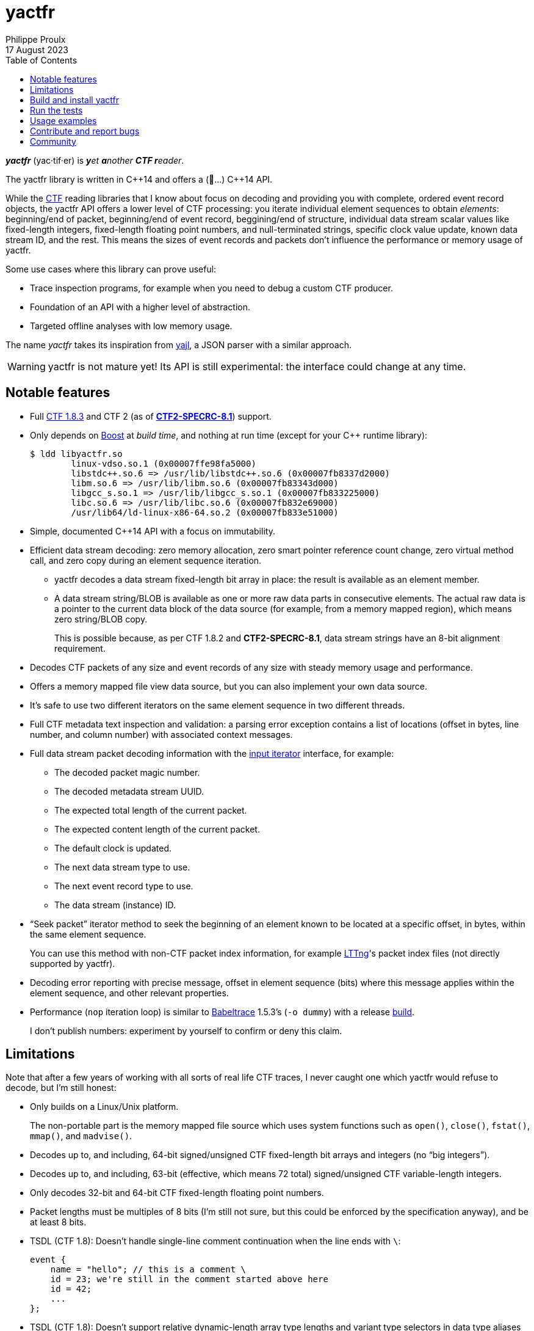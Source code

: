 // Render with Asciidoctor

= yactfr
Philippe Proulx
17 August 2023
:toc: left

_**yactfr**_ (yac·tif·er) is _**y**et **a**nother **CTF r**eader_.

The yactfr library is written in pass:[C++14] and offers a (🥁...)
pass:[C++14] API.

While the https://diamon.org/ctf/[CTF] reading libraries that I know
about focus on decoding and providing you with complete, ordered event
record objects, the yactfr API offers a lower level of CTF processing:
you iterate individual element sequences to obtain _elements_:
beginning/end of packet, beginning/end of event record, beggining/end of
structure, individual data stream scalar values like fixed-length
integers, fixed-length floating point numbers, and null-terminated
strings, specific clock value update, known data stream ID, and the
rest. This means the sizes of event records and packets don't influence
the performance or memory usage of yactfr.

Some use cases where this library can prove useful:

* Trace inspection programs, for example when you need to debug a custom
  CTF producer.

* Foundation of an API with a higher level of abstraction.

* Targeted offline analyses with low memory usage.

The name _yactfr_ takes its inspiration from
https://lloyd.github.io/yajl/[yajl], a JSON parser with a similar
approach.

WARNING: yactfr is not mature yet! Its API is still experimental:
the interface could change at any time.

== Notable features

* Full https://diamon.org/ctf/v1.8.3/[CTF{nbsp}1.8.3] and
  CTF{nbsp}2 (as of
  https://diamon.org/ctf/files/CTF2-SPECRC-8.1.html[**CTF2-SPECRC-8.1**])
  support.

* Only depends on http://www.boost.org/[Boost] at _build time_, and
  nothing at run time (except for your pass:[C++] runtime library):
+
----
$ ldd libyactfr.so
        linux-vdso.so.1 (0x00007ffe98fa5000)
        libstdc++.so.6 => /usr/lib/libstdc++.so.6 (0x00007fb8337d2000)
        libm.so.6 => /usr/lib/libm.so.6 (0x00007fb83343d000)
        libgcc_s.so.1 => /usr/lib/libgcc_s.so.1 (0x00007fb833225000)
        libc.so.6 => /usr/lib/libc.so.6 (0x00007fb832e69000)
        /usr/lib64/ld-linux-x86-64.so.2 (0x00007fb833e51000)
----

* Simple, documented pass:[C++14] API with a focus on immutability.

* Efficient data stream decoding: zero memory allocation, zero smart
  pointer reference count change, zero virtual method call, and zero
  copy during an element sequence iteration.

** yactfr decodes a data stream fixed-length bit array in place: the
   result is available as an element member.

** A data stream string/BLOB is available as one or more raw data parts
   in consecutive elements. The actual raw data is a pointer to the
   current data block of the data source (for example, from a memory
   mapped region), which means zero string/BLOB copy.
+
This is possible because, as per CTF{nbsp}1.8.2 and **CTF2-SPECRC-8.1**,
data stream strings have an 8-bit alignment requirement.

* Decodes CTF packets of any size and event records of any size with
  steady memory usage and performance.

* Offers a memory mapped file view data source, but you can also
  implement your own data source.

* It's safe to use two different iterators on the same element sequence
  in two different threads.

* Full CTF metadata text inspection and validation: a parsing error
  exception contains a list of locations (offset in bytes, line number,
  and column number) with associated context messages.

* Full data stream packet decoding information with the
  http://en.cppreference.com/w/cpp/concept/InputIterator[input iterator]
  interface, for example:

** The decoded packet magic number.
** The decoded metadata stream UUID.
** The expected total length of the current packet.
** The expected content length of the current packet.
** The default clock is updated.
** The next data stream type to use.
** The next event record type to use.
** The data stream (instance) ID.

* "`Seek packet`" iterator method to seek the beginning of an element
  known to be located at a specific offset, in bytes, within the same
  element sequence.
+
You can use this method with non-CTF packet index information, for
example http://lttng.org/[LTTng]'s packet index files (not directly
supported by yactfr).

* Decoding error reporting with precise message, offset in element
  sequence (bits) where this message applies within the element
  sequence, and other relevant properties.

* Performance (`nop` iteration loop) is similar to
  https://diamon.org/babeltrace/[Babeltrace]{nbsp}1.5.3's (`-o dummy`)
  with a release <<build,build>>.
+
I don't publish numbers: experiment by yourself to confirm or deny this
claim.

== Limitations

Note that after a few years of working with all sorts of real life CTF
traces, I never caught one which yactfr would refuse to decode, but
I'm still honest:

* Only builds on a Linux/Unix platform.
+
The non-portable part is the memory mapped file source which uses system
functions such as `open()`, `close()`, `fstat()`, `mmap()`, and
`madvise()`.

* Decodes up to, and including, 64-bit signed/unsigned CTF fixed-length
  bit arrays and integers (no "`big integers`").

* Decodes up to, and including, 63-bit (effective, which means
  72{nbsp}total) signed/unsigned CTF variable-length integers.

* Only decodes 32-bit and 64-bit CTF fixed-length floating point
  numbers.

* Packet lengths must be multiples of 8 bits (I'm still not sure, but
  this could be enforced by the specification anyway), and be at least
  8{nbsp}bits.

* TSDL (CTF{nbsp}1.8): Doesn't handle single-line comment continuation
  when the line ends with `\`:
+
--
----
event {
    name = "hello"; // this is a comment \
    id = 23; we're still in the comment started above here
    id = 42;
    ...
};
----
--

* TSDL (CTF{nbsp}1.8): Doesn't support relative dynamic-length array
  type lengths and variant type selectors in data type aliases (or named
  structure/variant types) which target structure member types outside
  this data type alias.
+
For example, this is not supported (TSDL):
+
--
----
fields := struct {
    int len;

    typealias struct {
        int sequence[len];
    } := my_struct;

    struct {
        int len;
        my_struct a_struct;
    } field;
};
----
--
+
This is also not supported (TSDL):
+
--
----
fields := struct {
    enum {
        ...
    } tag;

    variant my_variant <tag> {
        ...
    } a_variant;

    my_variant the_variant;
};
----
--
+
The example above would work, however, if the selector location of the
variant type would be absolute:
+
--
----
fields := struct {
    enum {
        ...
    } tag;

    variant my_variant <event.fields.tag> {
        ...
    } a_variant;

    my_variant the_variant;
};
----
--

* API and ABI backward compatibility is not guaranteed at this point.
+
Please rebuild your project if you change the yactfr version.

[[build]]
== Build and install yactfr

Make sure you have the build time requirements:

* Linux/Unix platform
* https://cmake.org/[CMake] ≥ 3.1.0
* pass:[C++14] compiler
* http://www.boost.org/[Boost] ≥ 1.58
* **If you build the API documentation**: http://www.stack.nl/~dimitri/doxygen/[Doxygen]

.Build and install yactfr from source
----
git clone https://github.com/eepp/yactfr
cd yactfr
mkdir build
cd build
cmake -DCMAKE_BUILD_TYPE=release ..
make
make install
----

You can specify your favorite C and pass:[C++] compilers with the usual
`CC` and `CXX` environment variables when you run `cmake`, and
additional options with `CFLAGS` and `CXXFLAGS`.

Specify `-DOPT_BUILD_DOC=YES` to `cmake` to enable the HTML API
documentation build (requires Doxygen). The documentation is available
in `__BUILD__/doc/api/output/html`, where `__BUILD__` is your build
directory.

Specify `-DCMAKE_INSTALL_PREFIX=__PREFIX__` to `cmake` to install yactfr
to the `__PREFIX__` directory instead of the default `/usr/local`
directory.

For example, this is how I run `cmake` for development:

----
CC=clang CXX=clang++ CXXFLAGS='-Wextra -Wall -pedantic' cmake .. -DCMAKE_BUILD_TYPE=debug -DOPT_BUILD_DOC=ON
----

For production, you should make a release build:

----
CC=clang CXX=clang++ cmake .. -DCMAKE_BUILD_TYPE=release -DOPT_BUILD_DOC=ON
----

== Run the tests

Once you have <<build,built>> the project in the build directory, you
can run the tests. You need Python{nbsp}3 and
https://pytest.org/[pytest].

.Run the yactfr tests from the build directory.
----
make check
----

If you're in a hurry and you have the
https://pypi.org/project/pytest-xdist/[pytest-xdist] package, you can
parallelize the testing process. You need to set the `YACTFR_BINARY_DIR`
environment variable to the build directory (absolute path), for
example:

.Run the yactfr tests in parallel (eight processes) from the build directory.
----
make tests
YACTFR_BINARY_DIR=$(pwd) py.test -n8 ../tests
----

== Usage examples

In the examples below, the program accepts two arguments:

. The path to the metadata stream file of the trace (required).

. The path to a data stream file of the same trace (required by some
  example).

<<build,Build>> the API documentation for a thorough reference.

NOTE: The examples are not necessarily optimal: their purpose is to show
what the yactfr API looks like.

.Print all the data stream's event record names.
====
[source,cpp]
----
#include <cassert>
#include <fstream>
#include <iostream>
#include <yactfr/yactfr.hpp>

int main(const int argc, const char * const argv[])
{
    assert(argc == 3);

    // open metadata stream file
    std::ifstream metadataFile {argv[1], std::ios::binary};

    // create metadata stream object
    const auto metadataStream = yactfr::createMetadataStream(metadataFile);

    // we have the metadata text at this point: safe to close the file
    metadataFile.close();

    // get a trace type from the metadata text
    auto traceTypeMsUuidPair = yactfr::fromMetadataText(metadataStream->text());

    // create a memory mapped file view factory to read the data stream file
    yactfr::MemoryMappedFileViewFactory factory {argv[2]};

    // create an element sequence from the trace type and data source factory
    yactfr::ElementSequence seq {*traceTypeMsUuidPair.first, factory};

    // print all the event record names
    for (auto& elem : seq) {
        if (elem.isEventRecordInfoElement()) {
            auto& erInfo = elem.asEventRecordInfoElement();

            // the name of an event record type is optional
            if (erInfo.type()->name()) {
                std::cout << *erInfo.type()->name() << std::endl;
            }
        }
    }
}
----
====

.Print all the fixed-length signed integers of the `sched_switch` event records and their offset.
====
[source,cpp]
----
#include <cassert>
#include <fstream>
#include <iostream>
#include <yactfr/yactfr.hpp>

int main(const int argc, const char * const argv[])
{
    assert(argc == 3);

    // open metadata stream file
    std::ifstream metadataFile {argv[1], std::ios::binary};

    // create metadata stream object
    const auto metadataStream = yactfr::createMetadataStream(metadataFile);

    // we have the metadata text at this point: safe to close the file
    metadataFile.close();

    // get a trace type from the metadata text
    auto traceTypeMsUuidPair = yactfr::fromMetadataText(metadataStream->text());

    // create a memory mapped file view factory to read the data stream file
    yactfr::MemoryMappedFileViewFactory factory {argv[2]};

    // create an element sequence from the trace type and data source factory
    yactfr::ElementSequence seq {*traceTypeMsUuidPair.first, factory};

    // print all the fixed-length signed integers of the `sched_switch` ERs
    const auto endIt = seq.end();
    bool inSchedSwitchEventRecord = false;

    for (auto it = seq.begin(); it != endIt; ++it) {
        if (it->isEventRecordInfoElement()) {
            auto& ertElem = it->asEventRecordInfoElement();

            // the name of an event record type is optional
            if (ertElem.type()->name() && *ertElem.type()->name() == "sched_switch") {
                std::cout << "---" << std::endl;
                inSchedSwitchEventRecord = true;
            } else {
                inSchedSwitchEventRecord = false;
            }

            continue;
        }

        if (inSchedSwitchEventRecord && it->isFixedLengthSignedIntegerElement()) {
            std::cout << it.offset() << ": ";

            auto& intElem = it->asFixedLengthSignedIntegerElement();

            if (intElem.structureMemberType()) {
                std::cout << intElem.structureMemberType()->displayName() << ": ";
            }

            std::cout << intElem.value() << std::endl;
        }
    }
}
----
====

.Print all the packet offsets and lengths (both in bits): slow version.
====
In this example, we iterate _all_ the elements of the data stream. The
next example shows how to do the same faster.

[source,cpp]
----
#include <cassert>
#include <fstream>
#include <iostream>
#include <iomanip>
#include <yactfr/yactfr.hpp>

int main(const int argc, const char * const argv[])
{
    assert(argc == 3);

    // open metadata stream file
    std::ifstream metadataFile {argv[1], std::ios::binary};

    // create metadata stream object
    const auto metadataStream = yactfr::createMetadataStream(metadataFile);

    // we have the metadata text at this point: safe to close the file
    metadataFile.close();

    // get a trace type from the metadata text
    auto traceTypeMsUuidPair = yactfr::fromMetadataText(metadataStream->text());

    // create a memory mapped file view factory to read the data stream file
    yactfr::MemoryMappedFileViewFactory factory {argv[2]};

    // create an element sequence from the trace type and data source factory
    yactfr::ElementSequence seq {*traceTypeMsUuidPair.first, factory};

    // print all the packet offsets and lengths (both in bits)
    const auto endIt = seq.end();
    yactfr::Index curPktOffset = 0;
    unsigned long curPktNumber = 0;

    for (auto it = seq.begin(); it != endIt; ++it) {
        if (it->isPacketBeginningElement()) {
            // save packet beginning offset
            curPktOffset = it.offset();
        } else if (it->isPacketEndElement()) {
            // back to first level: end of packet
            const auto pktLen = it.offset() - curPktOffset;

            std::cout << "Packet #" << curPktNumber << ":    " <<
                         "Offset: " << std::setw(10) << curPktOffset << "    " <<
                         "Size: " << std::setw(10) << pktLen <<
                         std::endl;
            ++curPktNumber;
        }
    }
}
----
====

.Print all the packet offsets and lengths (both in bits): fast version.
====
This is a faster version of the previous example.

Instead of decoding the whole packet to find its length, we use the
"`expected packet total length`" element. This element is available
after the decoder reads the expected packet total length fixed-length
unsigned integer from the packet context. Then, we make the iterator
seek the next packet directly.

Note that this example doesn't work if the packet context type does not
contain an expected packet total length fixed-length unsigned integer,
in which case the data stream _must_ contain a single packet. This could
be detected by inspecting the metadata (trace type) and using the size
of the whole data stream file as the unique packet total length.

[source,cpp]
----
#include <cassert>
#include <fstream>
#include <iostream>
#include <iomanip>
#include <yactfr/yactfr.hpp>

int main(const int argc, const char * const argv[])
{
    assert(argc == 3);

    // open metadata stream file
    std::ifstream metadataFile {argv[1], std::ios::binary};

    // create metadata stream object
    const auto metadataStream = yactfr::createMetadataStream(metadataFile);

    // we have the metadata text at this point: safe to close the file
    metadataFile.close();

    // get a trace type from the metadata text
    auto traceTypeMsUuidPair = yactfr::fromMetadataText(metadataStream->text());

    // create a memory mapped file view factory to read the data stream file
    yactfr::MemoryMappedFileViewFactory factory {argv[2]};

    // create an element sequence from the trace type and data source factory
    yactfr::ElementSequence seq {*traceTypeMsUuidPair.first, factory};

    // print all the packet offsets and lengths (both in bits)
    const auto endIt = seq.end();
    auto it = seq.begin();
    yactfr::Index curPktOffset = 0;
    unsigned long curPktNumber = 0;

    while (it != endIt) {
        if (it->isPacketBeginningElement()) {
            // save packet beginning offset
            curPktOffset = it.offset();
        } else if (it->isPacketInfoElement()) {
            // this element contains the expected total length of the current packet
            auto& elem = it->asPacketInfoElement();

            assert(elem.expectedTotalLength());
            std::cout << "Packet #" << curPktNumber << ":    " <<
                         "Offset: " << std::setw(10) << curPktOffset << "    " <<
                         "Size: " << std::setw(10) << *elem.expectedTotalLength() <<
                         std::endl;
            ++curPktNumber;

            /*
             * Seek the next packet without iterating the intermediate
             * elements. The expected offset is in bytes, so we need to
             * divide what we have by 8.
             */
            it.seekPacket((curPktOffset + *elem.expectedTotalLength()) / 8);
            continue;
        }

        ++it;
    }
}
----
====

== Contribute and report bugs

Please contribute with GitHub pull requests and report bugs as GitHub
issues.

== Community

See https://eepp.ca/[eepp.ca].

I'm `eepp` on https://libera.chat/[Libera.Chat] and
https://oftc.net/[OFTC].
